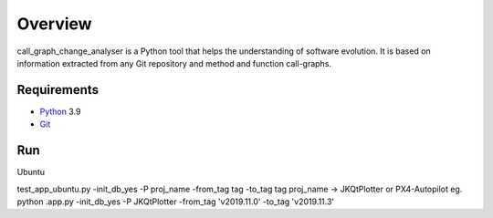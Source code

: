 .. _intro_toplevel:

==================
Overview
==================

call_graph_change_analyser is a Python tool that helps the understanding of software evolution. 
It is based on information extracted from any Git repository and method and function call-graphs.


Requirements
============

* `Python`_ 3.9
* `Git`_

.. _Python: https://www.python.org
.. _Git: https://git-scm.com/


Run
============
Ubuntu

test_app_ubuntu.py -init_db_yes -P proj_name -from_tag tag -to_tag tag
proj_name -> JKQtPlotter or PX4-Autopilot
eg. python .\app.py -init_db_yes -P JKQtPlotter -from_tag 'v2019.11.0' -to_tag 'v2019.11.3'
